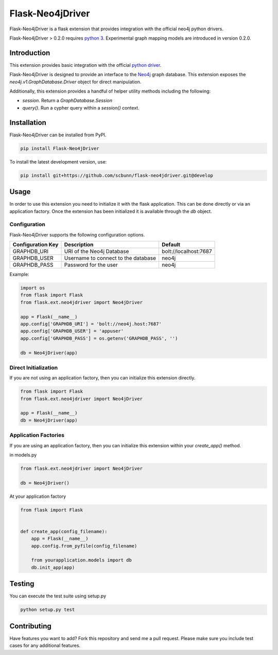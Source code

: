 Flask-Neo4jDriver
=================

Flask-Neo4jDriver is a flask extension that provides integration with the 
official neo4j python drivers.

Flask-Neo4jDriver > 0.2.0 requires `python 3`_.  Experimental graph mapping
models are introduced in version 0.2.0.

.. _python 3: https://docs.python.org/3/

Introduction
------------

This extension provides basic integration with the official `python driver`_.

Flask-Neo4jDriver is designed to provide an interface to the `Neo4j`_ graph 
database.  This extension exposes the `neo4j.v1.GraphDatabase.Driver` 
object for direct manipulation.

Additionally, this extension provides a handful of helper utility methods
including the following:

* `session`.  Return a `GraphDatabase.Session`
* `query()`.  Run a cypher query within a `session()` context.

.. _python driver: https://github.com/neo4j/neo4j-python-driverk
.. _Neo4j: https://neo4j.com


Installation
------------

Flask-Neo4jDriver can be installed from PyPI.

.. code:: bash

   pip install Flask-Neo4jDriver

To install the latest development version, use:

.. code:: bash

   pip install git+https://github.com/scbunn/flask-neo4jdriver.git@develop


Usage
-----

In order to use this extension you need to initialize it with the flask
application.  This can be done directly or via an application factory.  Once
the extension has been initialized it is available through the `db` object.

Configuration
~~~~~~~~~~~~~

Flask-Neo4jDriver supports the following configuration options.

+-------------------+-------------------------------------+-----------------------+
| Configuration Key | Description                         | Default               |
+===================+=====================================+=======================+
| GRAPHDB_URI       | URI of the Neo4j Database           | bolt://localhost:7687 |
+-------------------+-------------------------------------+-----------------------+
| GRAPHDB_USER      | Username to connect to the database | neo4j                 |
+-------------------+-------------------------------------+-----------------------+
| GRAPHDB_PASS      | Password for the user               | neo4j                 |
+-------------------+-------------------------------------+-----------------------+

Example:

.. code-block:: python

   import os
   from flask import Flask
   from flask.ext.neo4jdriver import Neo4jDriver

   app = Flask(__name__)
   app.config['GRAPHDB_URI'] = 'bolt://neo4j.host:7687'
   app.config['GRAPHDB_USER'] = 'appuser'
   app.config['GRAPHDB_PASS'] = os.getenv('GRAPHDB_PASS', '')

   db = Neo4jDriver(app)


Direct Initialization
~~~~~~~~~~~~~~~~~~~~~

If you are not using an application factory, then you can initialize this
extension directly.

.. code-block:: python

   from flask import Flask
   from flask.ext.neo4jdriver import Neo4jDriver

   app = Flask(__name__)
   db = Neo4jDriver(app)

Application Factories
~~~~~~~~~~~~~~~~~~~~~

If you are using an application factory, then you can initialize this 
extension within your `create_app()` method.

in models.py

.. code-block:: python

   from flask.ext.neo4jdriver import Neo4jDriver

   db = Neo4jDriver()

At your application factory

.. code-block:: python

   from flask import Flask


   def create_app(config_filename):
       app = Flask(__name__)
       app.config.from_pyfile(config_filename)

       from yourapplication.models import db
       db.init_app(app)

Testing
-------

You can execute the test suite using setup.py

.. code:: bash

   python setup.py test


Contributing
------------

Have features you want to add? Fork this repository and send me a pull 
request.  Please make sure you include test cases for any additional features.
